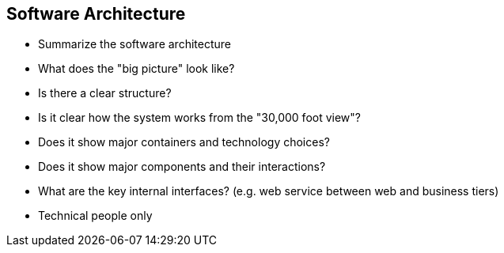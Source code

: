 == Software Architecture
* Summarize the software architecture
* What does the "big picture" look like?
* Is there a clear structure?
* Is it clear how the system works from the "30,000 foot view"?
* Does it show major containers and technology choices?
* Does it show major components and their interactions?
* What are the key internal interfaces? (e.g. web service between web and business tiers)
* Technical people only
